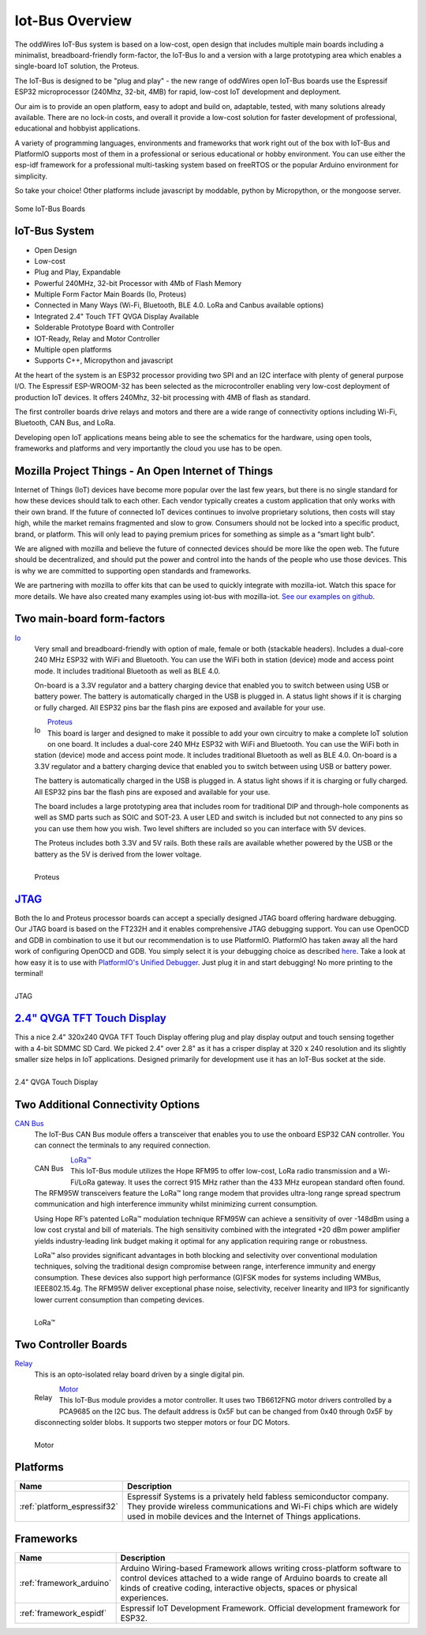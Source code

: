 .. _iot-bus-overview:

Iot-Bus Overview
================

The oddWires IoT-Bus system is based on a low-cost, open design that includes multiple main boards 
including a minimalist, breadboard-friendly form-factor, the IoT-Bus Io and a
version with a large prototyping area which enables a single-board IoT solution, the Proteus. 

The IoT-Bus is designed to be "plug and play" - the new range of oddWires open IoT-Bus boards use the 
Espressif ESP32 microprocessor (240Mhz, 32-bit, 4MB) for rapid, low-cost IoT development and deployment. 

Our aim is to provide an open platform, easy to adopt and build on, adaptable, tested, with many solutions already available.
There are no lock-in costs, and overall it provide a low-cost solution for faster development of professional, 
educational and hobbyist applications. 

A variety of programming languages, environments and frameworks that work right out of the box with IoT-Bus and PlatformIO
supports most of them in a professional or serious educational or hobby environment. You can use either the esp-idf framework 
for a professional multi-tasking system based on freeRTOS or the popular Arduino environment for simplicity.

So take your choice! Other platforms include javascript by moddable, python by Micropython, or the mongoose server.

.. figure:: _static/collage-latest-boards.jpg
    :align: center
    :alt: IoT-bus Boards
    :figclass: align-center

    Some IoT-Bus Boards


IoT-Bus System
--------------

* Open Design
* Low-cost
*	Plug and Play, Expandable
*	Powerful 240MHz, 32-bit Processor with 4Mb of Flash Memory
*	Multiple Form Factor Main Boards (Io, Proteus) 
*	Connected in Many Ways (Wi-Fi, Bluetooth, BLE 4.0. LoRa and Canbus available options)
*	Integrated 2.4" Touch TFT QVGA Display Available 
* Solderable Prototype Board with Controller
*	IOT-Ready, Relay and Motor Controller
*	Multiple open platforms
*	Supports C++, Micropython and javascript

At the heart of the system is an ESP32 processor providing two SPI and an I2C interface with plenty of general purpose I/O. 
The Espressif ESP-WROOM-32 has been selected as the microcontroller enabling very low-cost deployment of production IoT devices. 
It offers 240Mhz, 32-bit processing with 4MB of flash as standard.

The first controller boards drive relays and motors and there are a wide range of connectivity options including
Wi-Fi, Bluetooth, CAN Bus, and LoRa.

Developing open IoT applications means being able to see the schematics for the hardware, using open tools,
frameworks and platforms and very importantly the cloud you use has to be open.

Mozilla Project Things - An Open Internet of Things
---------------------------------------------------

Internet of Things (IoT) devices have become more popular over the last few years, 
but there is no single standard for how these devices should talk to each other. 
Each vendor typically creates a custom application that only works with their own brand. 
If the future of connected IoT devices continues to involve proprietary solutions, then costs will stay high, 
while the market remains fragmented and slow to grow. Consumers should not be locked into a specific product, 
brand, or platform. This will only lead to paying premium prices for something as simple as a “smart light bulb”.

We are aligned with mozilla and believe the future of connected devices should be more like the open web. 
The future should be decentralized, and should put the power and control into the hands of the people 
who use those devices. This is why we are committed to supporting open standards and frameworks.

We are partnering with mozilla to offer kits that can be used to quickly integrate with mozilla-iot. 
Watch this space for more details. We have also created many examples using iot-bus with mozilla-iot.
`See our examples on github <https://github.com/iot-bus/iot-bus-mozilla-iot-examples>`_. 

Two main-board form-factors
---------------------------

`Io <boards/iot-bus-io.html>`_
  Very small and breadboard-friendly with option of male, female or both (stackable headers). Includes a dual-core 240 MHz ESP32 with 
  WiFi and Bluetooth. You can use the WiFi both in station (device) mode and access point mode. It includes traditional Bluetooth as well as BLE 4.0. 
  
  On-board is a 3.3V regulator and a battery charging device that enabled you to switch between using USB or battery power. The battery
  is automatically charged in the USB is plugged in. A status light shows if it is charging or fully charged. All ESP32 pins bar the flash pins are exposed 
  and available for your use.

  .. figure:: _static/iot-bus-io.jpg
      :align: left
      :alt: Io Board
      :scale: 50%
      :figclass: align-center
      :target: boards/iot-bus-io.html

      Io 

.. raw:: html
  
    <p style="clear: both;">

`Proteus <boards/iot-bus-proteus.html>`_
  This board is larger and designed to make it possible to add your own circuitry to make a complete IoT solution on one board.
  It includes a dual-core 240 MHz ESP32 with WiFi and Bluetooth. You can use the WiFi both in station (device) mode and access point mode. 
  It includes traditional Bluetooth as well as BLE 4.0. On-board is a 3.3V regulator and a battery charging device that enabled you 
  to switch between using USB or battery power. 
  
  The battery
  is automatically charged in the USB is plugged in. A status light shows if it is charging or fully charged. All ESP32 pins bar the flash pins are exposed 
  and available for your use. 
  
  The board includes a large prototyping area that includes room for traditional DIP and through-hole components as well 
  as SMD parts such as SOIC and  SOT-23. A user LED and switch is included but not connected to any pins so you can use them how you wish. Two level shifters are included 
  so you can interface with 5V devices. 
  
  The Proteus includes both 3.3V and 5V rails. Both these rails are available whether powered by the USB or the battery 
  as the 5V is derived from the lower voltage. 

  .. figure:: _static/iot-bus-proteus.jpg
      :align: left
      :alt: Proteus Board
      :scale: 50%
      :figclass: align-center
      :target: boards/iot-bus-proteus.html

      Proteus 

.. raw:: html
    
  <p style="clear: both;">    

`JTAG <boards/iot-bus-jtag.html>`_
----------------------------------
Both the Io and Proteus processor boards can accept a specially designed JTAG board offering 
hardware debugging. Our JTAG board is based on the FT232H and it enables comprehensive JTAG debugging support. 
You can use OpenOCD and GDB in combination to use it but our recommendation is to use PlatformIO. 
PlatformIO has taken away all the hard work of configuring OpenOCD and GDB. You simply select it is your debugging choice as described 
`here <https://docs.platformio.org/en/latest/plus/debug-tools/iot-bus-jtag.html>`_. 
Take a look at how easy it is to use with `PlatformIO's Unified Debugger <https://docs.platformio.org/en/latest/plus/debugging.html>`_. 
Just plug it in and start debugging! No more printing to the terminal!

.. figure:: _static/iot-bus-jtag.jpg
    :align: left
    :alt: JTAG
    :scale: 40%
    :figclass: align-center
    :target: boards/iot-bus-jtag.html

    JTAG 
    
.. raw:: html
  
    <p style="clear: both;">  

`2.4" QVGA TFT Touch Display <boards/iot-bus-display.html>`_
------------------------------------------------------------

This a nice 2.4" 320x240 QVGA TFT Touch Display offering plug and play display output and 
touch sensing together with a 4-bit SDMMC SD Card. We picked 2.4" over 2.8" as it has a crisper 
display at 320 x 240 resolution and its slightly smaller size helps in IoT applications. Designed primarily for 
development use it has an IoT-Bus socket at the side.  

.. figure:: _static/iot-bus-display.jpg
    :align: left
    :alt: 2.4" QVGA Touch Display
    :scale: 60%
    :figclass: align-center
    :target: boards/iot-bus-display.html 

    2.4" QVGA Touch Display
    

.. raw:: html
  
    <p style="clear: both;">      

Two Additional Connectivity Options
-----------------------------------

`CAN Bus <boards/iot-bus-canbus.html>`_
  The IoT-Bus CAN Bus module offers a transceiver that enables you to use the onboard ESP32 CAN controller. You can
  connect the terminals to any required connection.

  .. figure:: _static/iot-bus-canbus.jpg
      :align: left
      :alt: CAN Bus
      :scale: 50%
      :figclass: align-center
      :target: boards/iot-bus-canbus.html

      CAN Bus

.. raw:: html
  
    <p style="clear: both;">      

`LoRa™ <boards/iot-bus-lora.html>`_
  This IoT-Bus module utilizes the Hope RFM95 to offer low-cost, LoRa radio transmission and a Wi-Fi/LoRa gateway. 
  It uses the correct 915 MHz rather than the 433 MHz european standard often found.
  The RFM95W transceivers feature the LoRa™ long range modem that provides ultra-long range spread spectrum 
  communication and high interference immunity whilst minimizing current consumption.

  Using Hope RF’s patented LoRa™ modulation technique RFM95W can achieve a sensitivity of over -148dBm using a 
  low cost crystal and bill of materials. The high sensitivity combined with the integrated +20 dBm power 
  amplifier yields industry-leading link budget  making it optimal for any application requiring range or robustness. 
  
  LoRa™ also provides significant advantages in both blocking and selectivity over conventional modulation techniques, 
  solving the traditional design compromise between range, interference immunity and energy consumption.
  These devices also support high performance (G)FSK modes for systems including WMBus, IEEE802.15.4g. 
  The RFM95W deliver exceptional phase noise, selectivity, receiver linearity and IIP3 
  for significantly lower  current consumption than competing devices.

  .. figure:: _static/iot-bus-lora.jpg
      :align: left
      :alt: LoRa
      :scale: 50%
      :figclass: align-center
      :target: boards/iot-bus-lora.html

      LoRa™

.. raw:: html
  
    <p style="clear: both;">      

Two Controller Boards
---------------------

`Relay <boards/iot-bus-relay.html>`_
  This is an opto-isolated relay board driven by a single digital pin.

  .. figure:: _static/iot-bus-relay.jpg
      :align: left
      :alt: Relay
      :scale: 50%
      :figclass: align-center
      :target: boards/iot-bus-relay.html

      Relay

.. raw:: html
  
    <p style="clear: both;">      

`Motor <boards/iot-bus-motor.html>`_
  This IoT-Bus module provides a motor controller. It uses two TB6612FNG motor drivers controlled by a PCA9685 on the I2C bus. 
  The default address is 0x5F but can be changed from 0x40 through 0x5F by disconnecting solder blobs. It supports two stepper motors or four DC Motors.

  .. figure:: _static/iot-bus-motor.jpg
      :align: left
      :alt: Motor
      :scale: 50%
      :figclass: align-center
      :target: boards/iot-bus-motor.html

      Motor

.. raw:: html
  
    <p style="clear: both;">      

Platforms
---------
.. list-table::
    :header-rows:  1

    * - Name
      - Description

    * - :ref:`platform_espressif32`
      - Espressif Systems is a privately held fabless semiconductor company. They provide wireless communications and Wi-Fi chips which are widely used in mobile devices and the Internet of Things applications.

Frameworks
----------
.. list-table::
    :header-rows:  1

    * - Name
      - Description

    * - :ref:`framework_arduino`
      - Arduino Wiring-based Framework allows writing cross-platform software to control devices attached to a wide range of Arduino boards to create all kinds of creative coding, interactive objects, spaces or physical experiences.

    * - :ref:`framework_espidf`
      - Espressif IoT Development Framework. Official development framework for ESP32.


